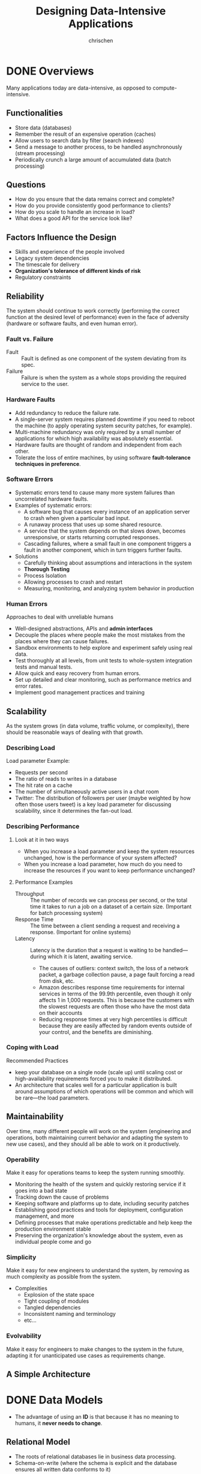 #+TITLE: Designing Data-Intensive Applications
#+AUTHOR: chrischen
#+OPTIONS: H:3 toc:2 num:2 ^:{}
* DONE Overviews
  Many applications today are data-intensive, as opposed to compute-intensive.

** Functionalities
   - Store data (databases)
   - Remember the result of an expensive operation (caches)
   - Allow users to search data by filter (search indexes)
   - Send a message to another process, to be handled asynchronously (stream processing)
   - Periodically crunch a large amount of accumulated data (batch processing)

** Questions
   - How do you ensure that the data remains correct and complete?
   - How do you provide consistently good performance to clients?
   - How do you scale to handle an increase in load?
   - What does a good API for the service look like?

** Factors Influence the Design
   - Skills and experience of the people involved
   - Legacy system dependencies
   - The timescale for delivery
   - *Organization's tolerance of different kinds of risk*
   - Regulatory constraints

** Reliability
   The system should continue to work correctly (performing the correct function at
   the desired level of performance) even in the face of adversity (hardware or
   software faults, and even human error).

*** Fault vs. Failure
    - Fault :: Fault is defined as one component of the system deviating from its spec.
    - Failure :: Failure is when the system as a whole stops providing the required service to the user.

*** Hardware Faults
    - Add redundancy to reduce the failure rate.
    - A single-server system requires planned downtime if you need to reboot the machine
      (to apply operating system security patches, for example).
    - Multi-machine redundancy was only required by a small number of applications for
      which high availability was absolutely essential.
    - Hardware faults are thought of random and independent from each other.
    - Tolerate the loss of entire machines, by using software *fault-tolerance techniques in preference*.

*** Software Errors
    - Systematic errors tend to cause many more system failures than uncorrelated hardware faults.
    - Examples of systematic errors:
      - A software bug that causes every instance of an application server to crash when given a particular bad input.
      - A runaway process that uses up some shared resource.
      - A service that the system depends on that slows down, becomes unresponsive, or starts returning corrupted responses.
      - Cascading failures, where a small fault in one component triggers a fault in another component, which in turn triggers
        further faults.
    - Solutions
      - Carefully thinking about assumptions and interactions in the system
      - *Thorough Testing*
      - Process Isolation
      - Allowing processes to crash and restart
      - Measuring, monitoring, and analyzing system behavior in production

*** Human Errors
    Approaches to deal with unreliable humans
    - Well-designed abstractions, APIs and *admin interfaces*
    - Decouple the places where people make the most mistakes from the places where they can cause failures.
    - Sandbox environments to help explore and experiment safely using real data.
    - Test thoroughly at all levels, from unit tests to whole-system integration tests and manual tests.
    - Allow quick and easy recovery from human errors.
    - Set up detailed and clear monitoring, such as performance metrics and error rates.
    - Implement good management practices and training

** Scalability
   As the system grows (in data volume, traffic volume, or complexity), there
   should be reasonable ways of dealing with that growth.

*** Describing Load
    Load parameter Example:
    - Requests per second
    - The ratio of reads to writes in a database
    - The hit rate on a cache
    - The number of simultaneously active users in a chat room
    - Twitter: The distribution of followers per user (maybe weighted by how often those users tweet) is a key load parameter
      for discussing scalability, since it determines the fan-out load.

*** Describing Performance
**** Look at it in two ways
     - When you increase a load parameter and keep the system resources unchanged, how is the performance of your system affected?
     - When you increase a load parameter, how much do you need to increase the resources if you want to keep performance unchanged?

**** Performance Examples
     - Throughput :: The number of records we can process per second, or the total time it takes to run a job on a dataset of a certain size. (Important for batch processing system)
     - Response Time :: The time between a client sending a request and receiving a response. (Important for online systems)
     - Latency :: Latency is the duration that a request is waiting to be handled—during which it is latent, awaiting service.
       - The causes of outliers: context switch, the loss of a network packet, a garbage collection pause, a page fault forcing a read from disk, etc.
       - Amazon describes response time requirements for internal services in terms of the 99.9th percentile,
         even though it only affects 1 in 1,000 requests. This is because the customers with the slowest requests
         are often those who have the most data on their accounts
       - Reducing response times at very high percentiles is difficult because they are easily affected by random
         events outside of your control, and the benefits are diminishing.

*** Coping with Load
    Recommended Practices
    - keep your database on a single node (scale up) until scaling cost or high-availability
      requirements forced you to make it distributed.
    - An architecture that scales well for a particular application is built around assumptions
      of which operations will be common and which will be rare—the load parameters.


** Maintainability
   Over time, many different people will work on the system (engineering and operations,
   both maintaining current behavior and adapting the system to new use cases), and
   they should all be able to work on it productively.

*** Operability
    Make it easy for operations teams to keep the system running smoothly.
    - Monitoring the health of the system and quickly restoring service if it goes into a bad state
    - Tracking down the cause of problems
    - Keeping software and platforms up to date, including security patches
    - Establishing good practices and tools for deployment, configuration management, and more
    - Defining processes that make operations predictable and help keep the production environment stable
    - Preserving the organization's knowledge about the system, even as individual people come and go

*** Simplicity
    Make it easy for new engineers to understand the system, by removing as much complexity as possible from the system.
    - Complexities
      - Explosion of the state space
      - Tight coupling of modules
      - Tangled dependencies
      - Inconsistent naming and terminology
      - etc...

*** Evolvability
    Make it easy for engineers to make changes to the system in the future, adapting it for unanticipated use cases as requirements change.

** A Simple Architecture
   [[../resources/DDIA/simple_data_system_architecture.png]]

* DONE Data Models
  - The advantage of using an *ID* is that because it has no meaning to humans, it *never needs to change*.

** Relational Model
   - The roots of relational databases lie in business data processing.
   - Schema-on-write (where the schema is explicit and the database ensures all written data conforms to it)

** Document Model
   - Support *self-contained* document
   - Many-to-one and many-to-many relationships don't fit nicely into document model
   - Better performance due to *locality*
   - The application need to do additional work to keep the denormalized data consistent and emulate the join operation.
   - Schema-on-read (the structure of the data is implicit, and only interpreted when the data is read)

*** When to Use
    - There are many different types of objects, and it is not practical to put each type of object in its own table.
    - The structure of the data is determined by external systems over which you have no control and which may change at any time.
    - When your application has mostly one-to-many relationships (tree-structured data) or no relationships between records

** Graph-Like Data Models
   - Graphs are good for *evolvability*.
   - Property Graph Model (Neo4j, Titan and InfiniteGraph)
   - Triple-Store Model (Datomic, AllegroGraph)
   - Query Lanaguages (Cypher, SPARQL, and Datalog)

** Other Models
   - GenBank for genome data
   - Large Hadron Collider (LHC) for particle physicists
   - Full-text search

** Query Languages
   - Declarative
     - Hides implementation details of the database engine
   - Imperative

*** MapReduce in MongoDB
    #+begin_src js
      db.users.mapReduce(
          function map() {
              var age = this.age;
              emit(age, this.height); // emit(key, value)
          },
          function reduce(key, values) {
              return Array.avg(values);
          },
          {
              query: { gender: "male"},
              out: "AvgHeightReport"
          }
      );
    #+end_src
    - ~map~ and ~reduce~ functions should be pure functions (no side effect). This allow the database to run the functions anywhere, in any order, and rerun them on failure.


** Summary
   - Document databases target use cases where data comes in self-contained documents and relationships between one document and another are *rare*.
   - Graph databases go in the opposite direction, targeting use cases where anything is potentially related to everything.

* DONE Tools
  - Redis
    - datastore also used as message queue
  - Kafka
    - message queue with database-like *durability guarantees*.
